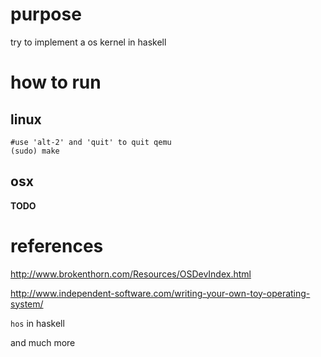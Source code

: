 * purpose
  try to implement a os kernel in haskell
* how to run
** linux
   #+BEGIN_SRC shell
   #use 'alt-2' and 'quit' to quit qemu
   (sudo) make
   #+END_SRC

** osx

*TODO*

* references

http://www.brokenthorn.com/Resources/OSDevIndex.html

http://www.independent-software.com/writing-your-own-toy-operating-system/

=hos= in haskell

and much more
